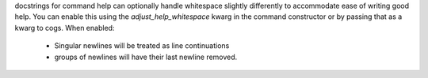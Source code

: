 docstrings for command help can optionally handle whitespace
slightly differently to accommodate ease of writing good help.
You can enable this using the `adjust_help_whitespace` kwarg in the command constructor
or by passing that as a kwarg to cogs. When enabled:
  - Singular newlines will be treated as line continuations
  - groups of newlines will have their last newline removed.